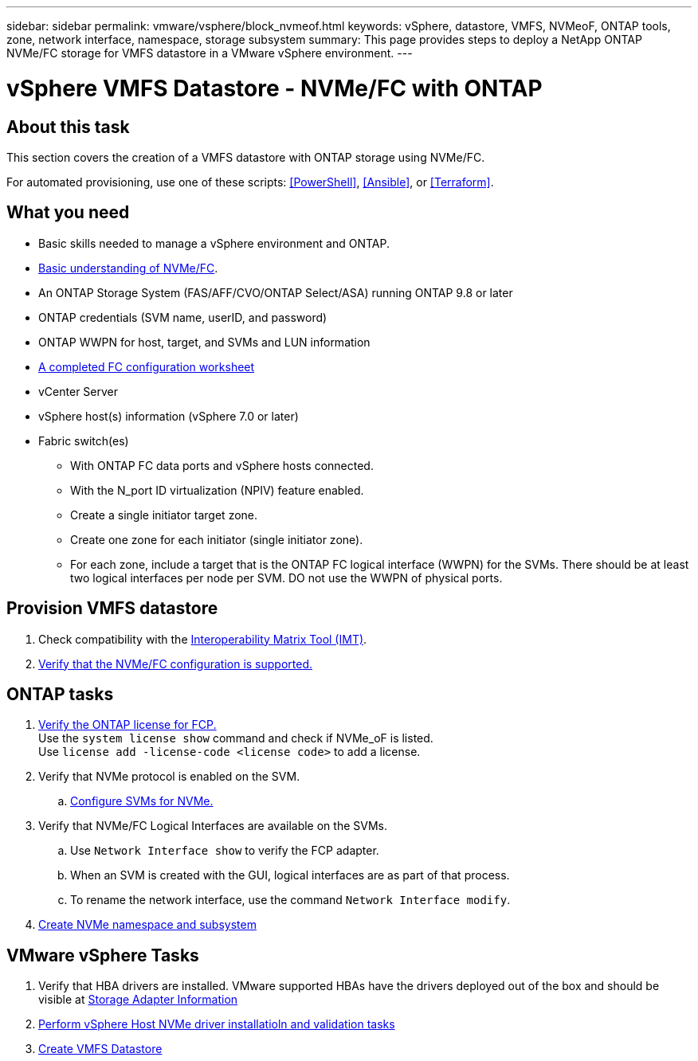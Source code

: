 ---
sidebar: sidebar
permalink: vmware/vsphere/block_nvmeof.html
keywords: vSphere, datastore, VMFS, NVMeoF, ONTAP tools, zone, network interface, namespace, storage subsystem
summary: This page provides steps to deploy a NetApp ONTAP NVMe/FC storage for VMFS datastore in a VMware vSphere environment.
---

= vSphere VMFS Datastore - NVMe/FC with ONTAP

:hardbreaks:
:nofooter:
:icons: font
:linkattrs:
:imagesdir: ./../media/
:scriptsdir: ./../scripts/
:author: Suresh Thoppay, TME - Hybrid Cloud Solutions
:ontap_version: ONTAP 9.8 or later
:vsphere_version: vSphere 7.0 or later

[.lead]
== About this task
This section covers the creation of a VMFS datastore with ONTAP storage using NVMe/FC.

For automated provisioning, use one of these scripts: <<PowerShell>>, <<Ansible>>, or <<Terraform>>.


== What you need

* Basic skills needed to manage a vSphere environment and ONTAP.

* link:++https://docs.vmware.com/en/VMware-vSphere/7.0/com.vmware.vsphere.storage.doc/GUID-059DDF49-2A0C-49F5-BB3B-907A21EC94D6.html++[Basic understanding of NVMe/FC].

* An ONTAP Storage System (FAS/AFF/CVO/ONTAP Select/ASA) running {ontap_version}

* ONTAP credentials (SVM name, userID, and password)

* ONTAP WWPN for host, target, and SVMs and LUN information

* link:++https://docs.netapp.com/ontap-9/topic/com.netapp.doc.exp-fc-esx-cpg/GUID-429C4DDD-5EC0-4DBD-8EA8-76082AB7ADEC.html++[A completed FC configuration worksheet]

* vCenter Server

* vSphere host(s) information ({vsphere_version})

* Fabric switch(es)

** With ONTAP FC data ports and vSphere hosts connected.

** With the N_port ID virtualization (NPIV) feature enabled.

** Create a single initiator target zone.

** Create one zone for each initiator (single initiator zone).

** For each zone, include a target that is the ONTAP FC logical interface (WWPN) for the SVMs. There should be at least two logical interfaces per node per SVM. DO not use the WWPN of physical ports.

== Provision VMFS datastore

. Check compatibility with the https://mysupport.netapp.com/matrix[Interoperability Matrix Tool (IMT)].

. link:++https://docs.netapp.com/ontap-9/topic/com.netapp.doc.exp-fc-esx-cpg/GUID-7D444A0D-02CE-4A21-8017-CB1DC99EFD9A.html++[Verify that the NVMe/FC configuration is supported.]

[sidebar]

== ONTAP tasks

. link:++https://docs.netapp.com/ontap-9/topic/com.netapp.doc.dot-cm-cmpr-980/system__license__show.html++[Verify the ONTAP license for FCP.]
Use the `system license show` command and check if NVMe_oF is listed.
Use `license add -license-code <license code>` to add a license.
+
////
. Identify the physical fcp ports
Use `Network fcp adapter show` to check adapters are listed.
Use `Node run local sysconfig -v` to verify devices connected to current storage node.
Check `System node hardware unified-connect show`. May need to change the type to initiator.
////
+

. Verify that NVMe protocol is enabled on the SVM.

.. link:++https://docs.netapp.com/ontap-9/topic/com.netapp.doc.dot-cm-sanag/GUID-CDDBD7F4-2089-4466-892F-F2DFF5798B1C.html[Configure SVMs for NVMe.]

. Verify that NVMe/FC Logical Interfaces are available on the SVMs.

.. Use `Network Interface show` to verify the FCP adapter.

.. When an SVM is created with the GUI, logical interfaces are as part of that process.

.. To rename the network interface, use the command `Network Interface modify`.

. link:++https://docs.netapp.com/ontap-9/topic/com.netapp.doc.dot-cm-sanag/GUID-BBBAB2E4-E106-4355-B95C-C3626DCD5088.html++[Create NVMe namespace and subsystem]

== VMware vSphere Tasks

. Verify that HBA drivers are installed. VMware supported HBAs have the drivers deployed out of the box and should be visible at link:++https://docs.vmware.com/en/VMware-vSphere/7.0/com.vmware.vsphere.storage.doc/GUID-ED20B7BE-0D1C-4BF7-85C9-631D45D96FEC.html++[Storage Adapter Information]

. link:++https://docs.netapp.com/us-en/ontap-sanhost/nvme_esxi_7.html++[Perform vSphere Host NVMe driver installatioln and validation tasks]

. link:++https://docs.vmware.com/en/VMware-vSphere/7.0/com.vmware.vsphere.storage.doc/GUID-5AC611E0-7CEB-4604-A03C-F600B1BA2D23.html++[Create VMFS Datastore]
